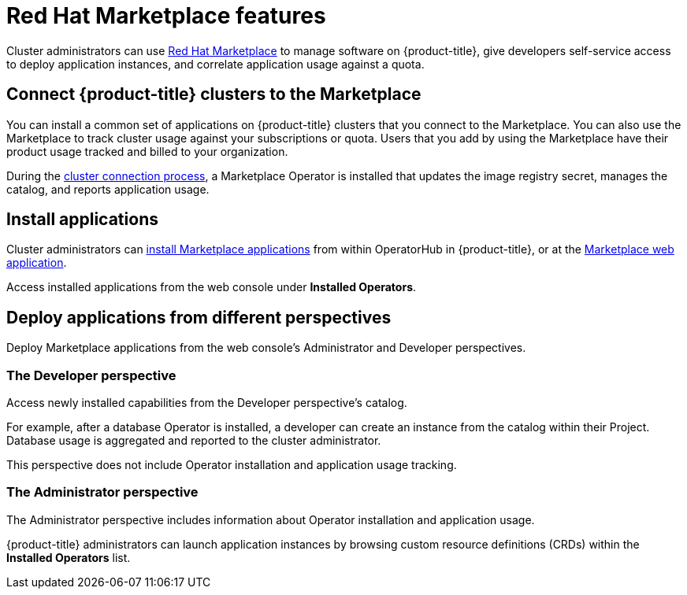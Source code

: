 // Module included in the following assemblies:
//
// * applications/red-hat-marketplace.adoc

[id="red-hat-marketplace-features_{context}"]
= Red Hat Marketplace features

Cluster administrators can use link:https://marketplace.redhat.com/en-us/documentation/getting-started[Red Hat Marketplace] to manage software on {product-title}, give developers self-service access to deploy application instances, and correlate application usage against a quota.

[id="marketplace-clusters_{context}"]
== Connect {product-title} clusters to the Marketplace

You can install a common set of applications on {product-title} clusters that you connect to the Marketplace. You can also use the Marketplace to track cluster usage against your subscriptions or quota. Users that you add by using the Marketplace have their product usage tracked and billed to your organization.

During the link:https://marketplace.redhat.com/en-us/documentation/clusters[cluster connection process],
a Marketplace Operator is installed that updates the image registry secret, manages the catalog, and reports application usage.

[id="marketplace-install-applications_{context}"]
== Install applications

Cluster administrators can link:https://marketplace.redhat.com/en-us/documentation/operators[install Marketplace applications] from within OperatorHub in {product-title}, or at the link:https://marketplace.redhat.com[Marketplace web application].

Access installed applications from the web console under *Installed Operators*.

[id="marketplace-deploy_{context}"]
== Deploy applications from different perspectives

Deploy Marketplace applications from the web console's Administrator and Developer perspectives.

[discrete]
=== The Developer perspective

Access newly installed capabilities from the Developer perspective’s catalog.

For example, after a database Operator is installed, a developer can create an instance from the catalog within their Project. Database usage is aggregated and reported to the cluster administrator.

This perspective does not include Operator installation and application usage tracking.

[discrete]
=== The Administrator perspective

The Administrator perspective includes information about Operator installation and application usage.

{product-title} administrators can launch application instances by browsing custom resource definitions (CRDs) within the *Installed Operators* list.